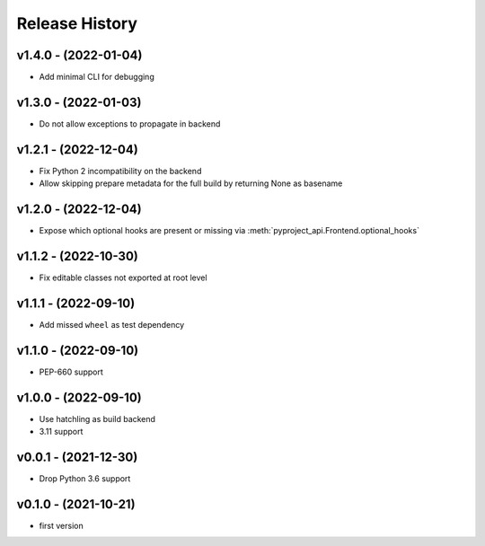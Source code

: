 Release History
===============

v1.4.0 - (2022-01-04)
---------------------
- Add minimal CLI for debugging

v1.3.0 - (2022-01-03)
---------------------
- Do not allow exceptions to propagate in backend

v1.2.1 - (2022-12-04)
---------------------
- Fix Python 2 incompatibility on the backend
- Allow skipping prepare metadata for the full build by returning None as basename

v1.2.0 - (2022-12-04)
---------------------
- Expose which optional hooks are present or missing via :meth:`pyproject_api.Frontend.optional_hooks`

v1.1.2 - (2022-10-30)
---------------------
- Fix editable classes not exported at root level

v1.1.1 - (2022-09-10)
---------------------
- Add missed ``wheel`` as test dependency

v1.1.0 - (2022-09-10)
---------------------
- PEP-660 support

v1.0.0 - (2022-09-10)
---------------------
- Use hatchling as build backend
- 3.11 support

v0.0.1 - (2021-12-30)
---------------------
- Drop Python 3.6 support

v0.1.0 - (2021-10-21)
---------------------
- first version
